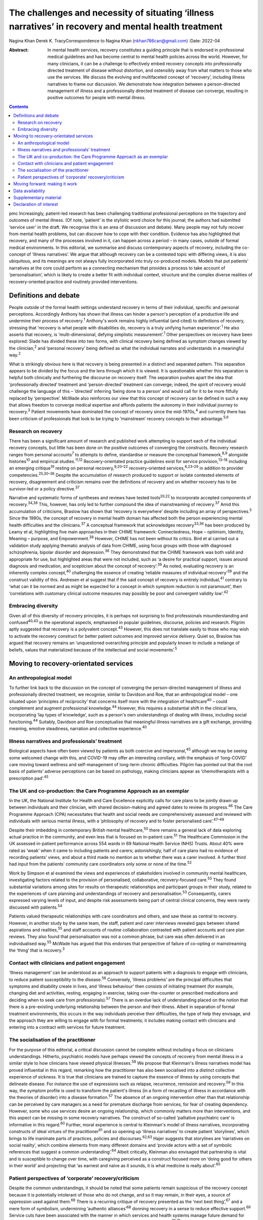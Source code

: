 ======================================================================================================
The challenges and necessity of situating ‘illness narratives’ in recovery and mental health treatment
======================================================================================================



Nagina Khan
Derek K. TracyCorrespondence to Nagina Khan (nkhan786can@gmail.com)
:Date: 2022-04

:Abstract:
   In mental health services, recovery constitutes a guiding principle
   that is endorsed in professional medical guidelines and has become
   central to mental health policies across the world. However, for many
   clinicians, it can be a challenge to effectively embed recovery
   concepts into professionally directed treatment of disease without
   distortion, and ostensibly away from what matters to those who use
   the services. We discuss the evolving and multifaceted concept of
   ‘recovery’, including illness narratives to frame our discussion. We
   demonstrate how integration between a person-directed management of
   illness and a professionally directed treatment of disease can
   converge, resulting in positive outcomes for people with mental
   illness.


.. contents::
   :depth: 3
..

pmc
Increasingly, patient-led research has been challenging traditional
professional perceptions on the trajectory and outcomes of mental
illness. (Of note, ‘patient' is the stylistic word choice for this
journal; the authors had submitted ‘service user' in the draft. We
recognise this is an area of discussion and debate). Many people may not
fully recover from mental health problems, but can discover how to cope
with their condition. Evidence has also highlighted that recovery, and
many of the processes involved in it, can happen across a period – in
many cases, outside of formal medical environments. In this editorial,
we summarise and discuss contemporary aspects of recovery, including the
co-concept of ‘illness narratives’. We argue that although recovery can
be a contested topic with differing views, it is also ubiquitous, and
its meanings are not always fully incorporated into truly co-produced
models. Models that put patients’ narratives at the core could perform
as a connecting mechanism that provides a process to take account of
‘personalisation’, which is likely to create a better fit with
individual context, structure and the complex diverse realities of
recovery-oriented practice and routinely provided interventions.

.. _sec1:

Definitions and debate
======================

People outside of the formal health settings understand recovery in
terms of their individual, specific and personal perceptions.
Accordingly Anthony has shown that illness can hinder a person's
perception of a productive life and undermine their process of
recovery.\ :sup:`1` Anthony's work remains highly influential (and
cited) to definitions of recovery, stressing that ‘recovery is what
people with disabilities do, recovery is a truly unifying human
experience’.\ :sup:`1` He also asserts that recovery, is
‘multi-dimensional, defying simplistic measurement’.\ :sup:`1` Other
perspectives on recovery have been explored: Slade has divided these
into two forms, with clinical recovery being defined as symptom changes
viewed by the clinician,\ :sup:`2` and ‘personal recovery’ being defined
as what the individual narrates and understands in a meaningful
way.\ :sup:`2`

What is strikingly obvious here is that recovery is being presented in a
distinct and separated pattern. This separation appears to be divided by
the focus and the lens through which it is viewed. It is questionable
whether this separation is helpful both clinically and furthering the
discourse on recovery itself. The separation pushes apart the idea that
‘professionally directed’ treatment and ‘person-directed’ treatment can
converge; indeed, the spirit of recovery would challenge the language of
this – ‘directed’ inferring ‘being done to a person’ and would call for
it to be more fitfully replaced by ‘perspective’. McWade also reinforces
our view that this concept of recovery can be defined in such a way that
allows freedom to converge medical expertise and affords patients the
autonomy in their individual journey to recovery.\ :sup:`3` Patient
movements have dominated the concept of recovery since the
mid-1970s,\ :sup:`4` and currently there has been criticism of
professionals that look to be trying to ‘mainstream’ recovery concepts
to their advantage.\ :sup:`5,6`

.. _sec1-1:

Research on recovery
--------------------

There has been a significant amount of research and published work
attempting to support each of the individual recovery concepts, but
little has been done on the positive outcomes of converging the
constructs. Recovery research ranges from personal accounts\ :sup:`7` to
attempts to define, standardise or measure the conceptual
framework,\ :sup:`8,9` alongside histories\ :sup:`10` and empirical
studies.\ :sup:`11,12` Recovery-orientated practice guidelines exist for
service provision,\ :sup:`13–18` including an emerging
critique\ :sup:`19` resting on personal recovery,\ :sup:`9,20–22`
recovery-oriented services,\ :sup:`6,23–29` in addition to provider
competencies.\ :sup:`25,30–36` Despite the accumulation of research
produced to support or isolate contested elements of recovery,
disagreement and criticism remains over the definitions of recovery and
on whether recovery has to be survivor-led or a policy
directive.\ :sup:`37`

Narrative and systematic forms of syntheses and reviews have tested
tools\ :sup:`20,22` to incorporate accepted components of
recovery.\ :sup:`34,38` This, however, has only led to further compound
the idea of mainstreaming of recovery.\ :sup:`37` Amid this accumulation
of criticisms, Braslow has shown that ‘recovery is everywhere’ despite
including an array of perspectives.\ :sup:`5` Since the 1990s, the
concept of recovery in mental health domain has affected both the person
experiencing mental health difficulties and the clinicians.\ :sup:`37` A
conceptual framework that acknowledges recovery\ :sup:`33,36` has been
produced by Leamy et al, highlighting five main approaches in their
CHIME framework: Connectedness, Hope – optimism, Identity, Meaning –
purpose, and Empowerment.\ :sup:`38` However, CHIME has not been without
its critics. Bird et al carried out a validation study applying thematic
analysis of data from CHIME, using focus groups with those with
diagnosed schizophrenia, bipolar disorder and depression.\ :sup:`36`
They demonstrated that the CHIME framework was both valid and
appropriate for use, but highlighted areas that were not included, such
as ‘a desire for practical support, issues around diagnosis and
medication, and scepticism about the concept of recovery’.\ :sup:`39` As
noted, evaluating recovery is an inherently complex concept,\ :sup:`40`
challenging the essence of creating ‘reliable measures of individual
recovery’\ :sup:`39` and the construct validity of this. Andresen et al
suggest that if the said concept of recovery is entirely
individual,\ :sup:`41` contrary to ‘what can it be normed and as might
be expected for a concept in which symptom reduction is not paramount’,
then ‘correlations with customary clinical outcome measures may possibly
be poor and convergent validity low’.\ :sup:`42`

.. _sec1-2:

Embracing diversity
-------------------

Given all of this diversity of recovery principles, it is perhaps not
surprising to find professionals misunderstanding and
confused\ :sup:`40,43` in the operational aspects, emphasised in popular
guidelines, discourse, policies and research. Pilgrim aptly suggested
that recovery is a polyvalent concept.\ :sup:`43` However, this does not
translate easily to those who may wish to activate the recovery
construct for better patient outcomes and improved service delivery.
Quiet so, Braslow has argued that recovery remains an ‘unquestioned
overarching principle and popularly known to include a melange of
beliefs, values that materialized because of the intellectual and social
movements’.\ :sup:`5`

.. _sec2:

Moving to recovery-orientated services
======================================

.. _sec2-1:

An anthropological model
------------------------

To further link back to the discussion on the concept of converging the
person-directed management of illness and professionally directed
treatment, we recognise, similar to Davidson and Roe, that an
anthropological model – one situated upon ‘principles of reciprocity’
that concerns itself more with the integration of healthcare\ :sup:`40`
– could complement and augment professional knowledge.\ :sup:`44`
However, this requires a substantial shift in the clinical lens,
incorporating ‘lay types of knowledge’, such as a person's own
understandings of dealing with illness, including social
functioning.\ :sup:`44` Suitably, Davidson and Roe conceptualise that
meaningful illness narratives are a gift exchange, providing meaning,
emotive steadiness, narration and collective experience.\ :sup:`40`

.. _sec2-2:

Illness narratives and professionals’ treatment
-----------------------------------------------

Biological aspects have often been viewed by patients as both coercive
and impersonal,\ :sup:`45` although we may be seeing some welcomed
change with this, and COVID-19 may offer an interesting corollary, with
the emphasis of ‘long-COVID’ care moving toward wellness and
self-management of long-term chronic difficulties. Pilgrim has pointed
out that the root basis of patients’ adverse perceptions can be based on
pathology, making clinicians appear as ‘chemotherapists with a
prescription pad’.\ :sup:`45`

.. _sec2-3:

The UK and co-production: the Care Programme Approach as an exemplar
--------------------------------------------------------------------

In the UK, the National Institute for Health and Care Excellence
explicitly calls for care plans to be jointly drawn up between
individuals and their clinician, with shared decision-making and agreed
dates to review its progress.\ :sup:`46` The Care Programme Approach
(CPA) necessitates that health and social needs are comprehensively
assessed and reviewed with individuals with serious mental illness, with
a ‘philosophy of recovery and to foster personalised
care’.\ :sup:`47–49`

Despite their imbedding in contemporary British mental
healthcare,\ :sup:`50` there remains a general lack of data exploring
actual practice in the community, and even less that is focused on
in-patient care.\ :sup:`51` The Healthcare Commission in the UK assessed
in-patient performance across 554 wards in 69 National Health Service
(NHS) Trusts. About 40% were rated as ‘weak’ when it came to including
patients and carers; astonishingly, half of care plans had no evidence
of recording patients’ views, and about a third made no mention as to
whether there was a carer involved. A further third had input from the
patients’ community care coordinators only some or none of the
time.\ :sup:`52`

Work by Simpson et al examined the views and experiences of stakeholders
involved in community mental healthcare, investigating factors related
to the provision of personalised, collaborative, recovery-focused
care.\ :sup:`53` They found substantial variations among sites for
results on therapeutic relationships and participant groups in their
study, related to the experiences of care planning and understandings of
recovery and personalisation.\ :sup:`53` Consequently, carers expressed
varying levels of input, and despite risk assessments being part of
central clinical concerns, they were rarely discussed with
patients.\ :sup:`54`

Patients valued therapeutic relationships with care coordinators and
others, and saw these as central to recovery. However, in another study
by the same team, the staff, patient and carer interviews revealed gaps
between shared aspirations and realities,\ :sup:`55` and staff accounts
of routine collaboration contrasted with patient accounts and care plan
reviews. They also found that personalisation was not a common phrase,
but care was often delivered in an individualised way.\ :sup:`55` McWade
has argued that this endorses that perspective of failure of co-opting
or mainstreaming the ‘thing’ that is recovery.\ :sup:`3`

.. _sec2-4:

Contact with clinicians and patient engagement
----------------------------------------------

‘Illness management’ can be understood as an approach to support
patients with a diagnosis to engage with clinicians, to reduce patient
susceptibility to the disease.\ :sup:`56` Conversely, ‘illness problems’
are the principal difficulties that symptoms and disability create in
lives, and ‘illness behaviour’ then consists of initiating treatment
(for example, changing diet and activities, resting, engaging in
exercise, taking over-the-counter or prescribed medications and deciding
when to seek care from professionals).\ :sup:`57` There is an overdue
lack of understanding placed on the notion that there is a pre-existing
underlying relationship between the person and their illness. Albeit in
separation of formal treatment environments, this occurs in the way
individuals perceive their difficulties, the type of help they envisage,
and the approach they are willing to engage with for formal treatments;
it includes making contact with clinicians and entering into a contract
with services for future treatment.

.. _sec2-5:

The socialisation of the practitioner
-------------------------------------

For the purpose of this editorial, a critical discussion cannot be
complete without including a focus on clinicians understandings.
Hitherto, psychiatric models have perhaps viewed the concepts of
recovery from mental illness in a similar style to how clinicians have
viewed physical illnesses.\ :sup:`58` We propose that Kleinman's illness
narratives model has proved influential in this regard, remarking how
the practitioner has also been socialised into a distinct collective
experience of sickness. It is true that clinicians are trained to
capture the essence of illness by using concepts that delineate disease.
For instance the use of expressions such as relapse, recurrence,
remission and recovery.\ :sup:`59` In this way, the symptom profile is
used to transform the patient's illness (in a form of recasting of
illness in accordance with the theories of disorder) into a disease
formation.\ :sup:`57` The absence of an ongoing intervention other than
that relationship can be perceived by care managers as a need for
premature discharge from services, for fear of creating dependency.
However, some who use services desire an ongoing relationship, which
commonly matters more than interventions, and this aspect can be missing
in some recovery narratives. The construct of so-called ‘palliative
psychiatric care’ is informative in this regard.\ :sup:`60` Further,
moral experience is central to Kleinman's model of illness narratives,
incorporating constructs of ideal virtues of the practitioner\ :sup:`61`
and so opening up ‘illness narratives’ to create patient ‘storylines’,
which brings to life inanimate parts of practices, policies and
discourses.\ :sup:`62,63` Hajer suggests that storylines are ‘narratives
on social reality’, which combine elements from many different domains
and ‘provide actors with a set of symbolic references that suggest a
common understanding’.\ :sup:`64` Albeit critically, Kleinman also
envisaged that partnership is vital and is susceptible to change over
time, with caregiving perceived as a construct focused more on ‘doing
good for others in their world’ and projecting that ‘as earnest and
naïve as it sounds, it is what medicine is really about’.\ :sup:`65`

.. _sec2-6:

Patient perspectives of ‘corporate’ recovery/criticism
------------------------------------------------------

Despite the common understandings, it should be noted that some patients
remain suspicious of the recovery concept because it is potentially
intolerant of those who do not change, and so it may remain, in their
eyes, a source of oppression used against them.\ :sup:`66` There is a
recurring critique of recovery presented as the ‘next best
thing’,\ :sup:`67` and a mere form of symbolism, undermining ‘authentic
alliances’\ :sup:`68` donning recovery in a sense to reduce effective
support.\ :sup:`69` Service cuts have been associated with the manner in
which services and health systems manage future demand for mental
healthcare, allied to the economic cutbacks planned for financial
savings.\ :sup:`70,71` Consequently, recovery concepts used in this
method risk being used, or at least perceived, as indicative of
justification to reduce services or their ability to provide timely
input.

.. _sec3:

Moving forward: making it work
==============================

In the majority of English-speaking countries\ :sup:`40` the importance
clinical recovery\ :sup:`2` and personal recovery are touted in
guidelines for key clinicians.\ :sup:`72–76` The significance of
tackling personal recovery, in conjunction with more standard concepts
of clinical recovery,\ :sup:`2` is currently endorsed in guidance for
all key professions.\ :sup:`72–76` Whether it as a model or framework, a
movement or a guiding ethos, recovery is now ‘the hegemonic guiding
principle of public mental health policy’.\ :sup:`5` The social sciences
have already reworked treating disease as a process of medical
micro-encounters,\ :sup:`77` and to the idea that ‘disease problems’ can
occur within an individual's circumstances of everyday life.\ :sup:`76`
It is evident that researchers, clinicians and services alike may
require a more complex approach to personal narratives and construction
of meaning if individual recovery is to be more clearly
understood.\ :sup:`78`

Psychiatric treatment historically conceptualised primarily based on a
disease model could have the potential to impede the long-term treatment
and assessment of those with chronic difficulties and illness. Linked to
this assertion, Voronka has indicated that narratives can be utilised
and shaped as a ‘gap-mending’ strategy,\ :sup:`79` not merely because
they interfere with professional knowledge, but because they have the
power to strengthen the capabilities of individuals to bring forth
personal goals and generate a sense of identity,\ :sup:`17` a fusion, a
convergence to create a mechanism of acceptability, of both
person-directed management of illness and professionally directed
treatment of disease, or, in essence, shared understandings of recovery
and shared decision-making toward that outcome. Roberts and Hollins have
also encouraged that medicine ought to discern that ‘disease
understandings’ are embedded in patients’ experiences and their daily
lives, and are considerably tied to a person's social
history.\ :sup:`71` This necessitates clinicians to move from a
tradition of ‘paternalistic attitudes’ of helping or being the expert,
to create meaningful alliances.\ :sup:`80` Likewise, Lawton et al
described an approach to illness experiences that recognises a dynamic
interplay between ‘survivor’ and the healthcare system, whereby one
affects the other,\ :sup:`71,77` suggesting that medical encounters
merely comprise a relatively insignificant portion of most patients’
lives (although symbolically they may represent more). Accordingly, the
medical support to patients’ ‘sense-making’ tends, in reality, to be
exhausted by the conditions and encounters met in the extra-medical
social world.\ :sup:`81`

Recognising and embracing recovery concepts enhances care and the
therapeutic experience for professionals and patients. The possible
‘recursivity’ between services and perceptions is relevant to
understanding the way in which those with mental health problems might
engage with care services.\ :sup:`73,81` Peer support is increasingly
recognised and implemented within NHS services, with roles in the UK
typically at band 4/5; indeed, the Health Education England publication
‘Stepping Forward to 2021: The Mental Health Workforce Plan in England’
advocates even greater expansion of this.\ :sup:`82` Nevertheless, there
has equally been a call and need to deliver care in ways that have just
not been possible in traditional teams. A potentially very fruitful and
positive development in this regard has been the growth of recovery
colleges, driven by strong patient engagement and roles, often at odds
with, or at blurred boundaries to mainstream NHS services. Accordingly,
central to improving outcomes for individuals, services should involve
providing services that are ‘person-centred, strengths-based and
recovery-focused’.\ :sup:`74` To enable the interpretation of the
recovery approach into practice, there is a necessity to involving
illness narratives as a mechanism to personalise treatment and care so
that it can be operated and assessed within medical and research
environments.\ :sup:`20,25`

**Nagina Khan,** PhD PGCert BHSc, Senior Research Associate, College of
Osteopathic Medicine, Touro University Nevada, Henderson, USA; **Derek
K. Tracy,** FRCPsych, Consultant Psychiatrist and Clinical Director,
Oxleas NHS Foundation Trust, Queen Mary's Hospital, UK; and Senior
Lecturer, King's College London, UK

This research received no specific grant from any funding agency,
commercial or not-for-profit sectors.

.. _sec-das:

Data availability
=================

Data sharing not applicable – no new data generated.

N.K. conceived the idea, wrote the first draft and led the writing. N.K.
and D.K.T. participated equally in the development and editing of the
writing.

.. _sec4:

Supplementary material
======================

For supplementary material accompanying this paper visit
http://doi.org/10.1192/bjb.2021.4.

.. container:: caption

   .. rubric:: 

   click here to view supplementary material

.. _nts6:

Declaration of interest
=======================

None.

